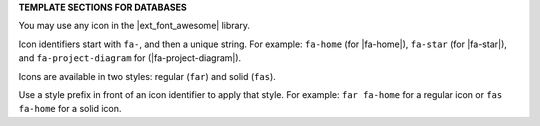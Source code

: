 .. 
.. xxxxx
..



**TEMPLATE SECTIONS FOR DATABASES**


.. databases-font-awesome-picker-useany-start

You may use any icon in the |ext_font_awesome| library.

Icon identifiers start with ``fa-``, and then a unique string. For example: ``fa-home`` (for |fa-home|), ``fa-star`` (for |fa-star|), and ``fa-project-diagram`` for (|fa-project-diagram|).

Icons are available in two styles: regular (``far``) and solid (``fas``).

Use a style prefix in front of an icon identifier to apply that style. For example: ``far fa-home`` for a regular icon or ``fas fa-home`` for a solid icon.

.. databases-font-awesome-picker-useany-end

